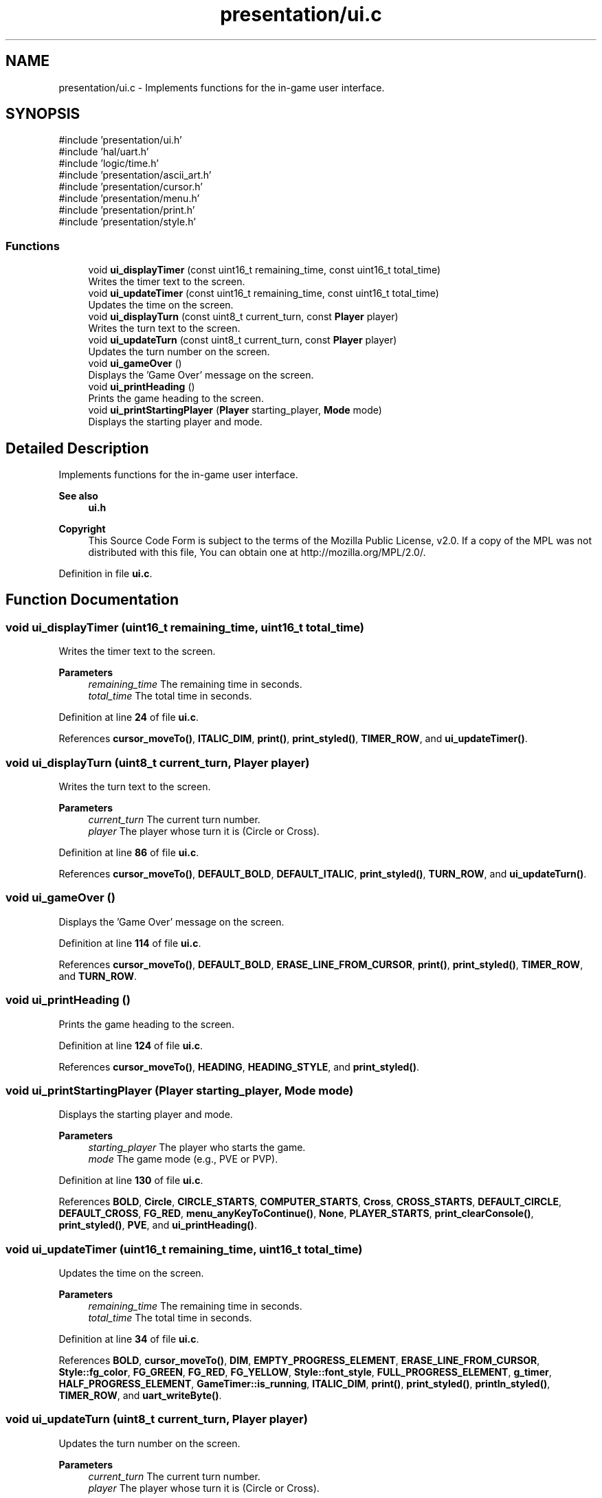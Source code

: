 .TH "presentation/ui.c" 3 "Tue Jan 1 1980 00:00:00" "Version 1.0.0" "TikTakToe" \" -*- nroff -*-
.ad l
.nh
.SH NAME
presentation/ui.c \- Implements functions for the in-game user interface\&.  

.SH SYNOPSIS
.br
.PP
\fR#include 'presentation/ui\&.h'\fP
.br
\fR#include 'hal/uart\&.h'\fP
.br
\fR#include 'logic/time\&.h'\fP
.br
\fR#include 'presentation/ascii_art\&.h'\fP
.br
\fR#include 'presentation/cursor\&.h'\fP
.br
\fR#include 'presentation/menu\&.h'\fP
.br
\fR#include 'presentation/print\&.h'\fP
.br
\fR#include 'presentation/style\&.h'\fP
.br

.SS "Functions"

.in +1c
.ti -1c
.RI "void \fBui_displayTimer\fP (const uint16_t remaining_time, const uint16_t total_time)"
.br
.RI "Writes the timer text to the screen\&. "
.ti -1c
.RI "void \fBui_updateTimer\fP (const uint16_t remaining_time, const uint16_t total_time)"
.br
.RI "Updates the time on the screen\&. "
.ti -1c
.RI "void \fBui_displayTurn\fP (const uint8_t current_turn, const \fBPlayer\fP player)"
.br
.RI "Writes the turn text to the screen\&. "
.ti -1c
.RI "void \fBui_updateTurn\fP (const uint8_t current_turn, const \fBPlayer\fP player)"
.br
.RI "Updates the turn number on the screen\&. "
.ti -1c
.RI "void \fBui_gameOver\fP ()"
.br
.RI "Displays the 'Game Over' message on the screen\&. "
.ti -1c
.RI "void \fBui_printHeading\fP ()"
.br
.RI "Prints the game heading to the screen\&. "
.ti -1c
.RI "void \fBui_printStartingPlayer\fP (\fBPlayer\fP starting_player, \fBMode\fP mode)"
.br
.RI "Displays the starting player and mode\&. "
.in -1c
.SH "Detailed Description"
.PP 
Implements functions for the in-game user interface\&. 


.PP
\fBSee also\fP
.RS 4
\fBui\&.h\fP
.RE
.PP
\fBCopyright\fP
.RS 4
This Source Code Form is subject to the terms of the Mozilla Public License, v2\&.0\&. If a copy of the MPL was not distributed with this file, You can obtain one at http://mozilla.org/MPL/2.0/\&. 
.RE
.PP

.PP
Definition in file \fBui\&.c\fP\&.
.SH "Function Documentation"
.PP 
.SS "void ui_displayTimer (uint16_t remaining_time, uint16_t total_time)"

.PP
Writes the timer text to the screen\&. 
.PP
\fBParameters\fP
.RS 4
\fIremaining_time\fP The remaining time in seconds\&. 
.br
\fItotal_time\fP The total time in seconds\&. 
.RE
.PP

.PP
Definition at line \fB24\fP of file \fBui\&.c\fP\&.
.PP
References \fBcursor_moveTo()\fP, \fBITALIC_DIM\fP, \fBprint()\fP, \fBprint_styled()\fP, \fBTIMER_ROW\fP, and \fBui_updateTimer()\fP\&.
.SS "void ui_displayTurn (uint8_t current_turn, \fBPlayer\fP player)"

.PP
Writes the turn text to the screen\&. 
.PP
\fBParameters\fP
.RS 4
\fIcurrent_turn\fP The current turn number\&. 
.br
\fIplayer\fP The player whose turn it is (Circle or Cross)\&. 
.RE
.PP

.PP
Definition at line \fB86\fP of file \fBui\&.c\fP\&.
.PP
References \fBcursor_moveTo()\fP, \fBDEFAULT_BOLD\fP, \fBDEFAULT_ITALIC\fP, \fBprint_styled()\fP, \fBTURN_ROW\fP, and \fBui_updateTurn()\fP\&.
.SS "void ui_gameOver ()"

.PP
Displays the 'Game Over' message on the screen\&. 
.PP
Definition at line \fB114\fP of file \fBui\&.c\fP\&.
.PP
References \fBcursor_moveTo()\fP, \fBDEFAULT_BOLD\fP, \fBERASE_LINE_FROM_CURSOR\fP, \fBprint()\fP, \fBprint_styled()\fP, \fBTIMER_ROW\fP, and \fBTURN_ROW\fP\&.
.SS "void ui_printHeading ()"

.PP
Prints the game heading to the screen\&. 
.PP
Definition at line \fB124\fP of file \fBui\&.c\fP\&.
.PP
References \fBcursor_moveTo()\fP, \fBHEADING\fP, \fBHEADING_STYLE\fP, and \fBprint_styled()\fP\&.
.SS "void ui_printStartingPlayer (\fBPlayer\fP starting_player, \fBMode\fP mode)"

.PP
Displays the starting player and mode\&. 
.PP
\fBParameters\fP
.RS 4
\fIstarting_player\fP The player who starts the game\&. 
.br
\fImode\fP The game mode (e\&.g\&., PVE or PVP)\&. 
.RE
.PP

.PP
Definition at line \fB130\fP of file \fBui\&.c\fP\&.
.PP
References \fBBOLD\fP, \fBCircle\fP, \fBCIRCLE_STARTS\fP, \fBCOMPUTER_STARTS\fP, \fBCross\fP, \fBCROSS_STARTS\fP, \fBDEFAULT_CIRCLE\fP, \fBDEFAULT_CROSS\fP, \fBFG_RED\fP, \fBmenu_anyKeyToContinue()\fP, \fBNone\fP, \fBPLAYER_STARTS\fP, \fBprint_clearConsole()\fP, \fBprint_styled()\fP, \fBPVE\fP, and \fBui_printHeading()\fP\&.
.SS "void ui_updateTimer (uint16_t remaining_time, uint16_t total_time)"

.PP
Updates the time on the screen\&. 
.PP
\fBParameters\fP
.RS 4
\fIremaining_time\fP The remaining time in seconds\&. 
.br
\fItotal_time\fP The total time in seconds\&. 
.RE
.PP

.PP
Definition at line \fB34\fP of file \fBui\&.c\fP\&.
.PP
References \fBBOLD\fP, \fBcursor_moveTo()\fP, \fBDIM\fP, \fBEMPTY_PROGRESS_ELEMENT\fP, \fBERASE_LINE_FROM_CURSOR\fP, \fBStyle::fg_color\fP, \fBFG_GREEN\fP, \fBFG_RED\fP, \fBFG_YELLOW\fP, \fBStyle::font_style\fP, \fBFULL_PROGRESS_ELEMENT\fP, \fBg_timer\fP, \fBHALF_PROGRESS_ELEMENT\fP, \fBGameTimer::is_running\fP, \fBITALIC_DIM\fP, \fBprint()\fP, \fBprint_styled()\fP, \fBprintln_styled()\fP, \fBTIMER_ROW\fP, and \fBuart_writeByte()\fP\&.
.SS "void ui_updateTurn (uint8_t current_turn, \fBPlayer\fP player)"

.PP
Updates the turn number on the screen\&. 
.PP
\fBParameters\fP
.RS 4
\fIcurrent_turn\fP The current turn number\&. 
.br
\fIplayer\fP The player whose turn it is (Circle or Cross)\&. 
.RE
.PP

.PP
Definition at line \fB96\fP of file \fBui\&.c\fP\&.
.PP
References \fBBOLD_CIRCLE\fP, \fBBOLD_CROSS\fP, \fBCircle\fP, \fBCross\fP, \fBcursor_moveTo()\fP, \fBFG_GREEN\fP, \fBFG_MAGENTA\fP, \fBprint()\fP, \fBprint_int()\fP, \fBprint_styled()\fP, and \fBTURN_ROW\fP\&.
.SH "Author"
.PP 
Generated automatically by Doxygen for TikTakToe from the source code\&.
